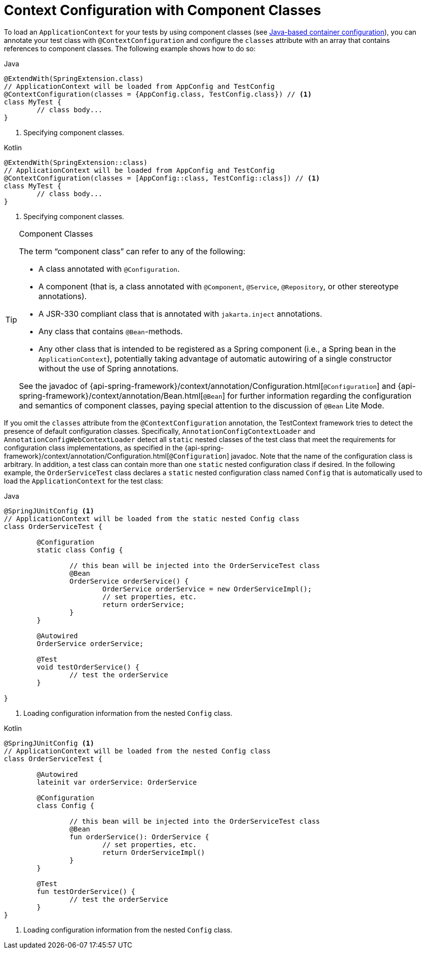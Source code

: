 [[testcontext-ctx-management-javaconfig]]
= Context Configuration with Component Classes

To load an `ApplicationContext` for your tests by using component classes (see
<<core.adoc#beans-java, Java-based container configuration>>), you can annotate your test
class with `@ContextConfiguration` and configure the `classes` attribute with an array
that contains references to component classes. The following example shows how to do so:

[source,java,indent=0,subs="verbatim,quotes",role="primary"]
.Java
----
	@ExtendWith(SpringExtension.class)
	// ApplicationContext will be loaded from AppConfig and TestConfig
	@ContextConfiguration(classes = {AppConfig.class, TestConfig.class}) // <1>
	class MyTest {
		// class body...
	}
----
<1> Specifying component classes.

[source,kotlin,indent=0,subs="verbatim,quotes",role="secondary"]
.Kotlin
----
	@ExtendWith(SpringExtension::class)
	// ApplicationContext will be loaded from AppConfig and TestConfig
	@ContextConfiguration(classes = [AppConfig::class, TestConfig::class]) // <1>
	class MyTest {
		// class body...
	}
----
<1> Specifying component classes.


[[testcontext-ctx-management-javaconfig-component-classes]]
.Component Classes
[TIP]
====
The term "`component class`" can refer to any of the following:

* A class annotated with `@Configuration`.
* A component (that is, a class annotated with `@Component`, `@Service`, `@Repository`, or other stereotype annotations).
* A JSR-330 compliant class that is annotated with `jakarta.inject` annotations.
* Any class that contains `@Bean`-methods.
* Any other class that is intended to be registered as a Spring component (i.e., a Spring
  bean in the `ApplicationContext`), potentially taking advantage of automatic autowiring
  of a single constructor without the use of Spring annotations.

See the javadoc of
{api-spring-framework}/context/annotation/Configuration.html[`@Configuration`] and
{api-spring-framework}/context/annotation/Bean.html[`@Bean`] for further information
regarding the configuration and semantics of component classes, paying special attention
to the discussion of `@Bean` Lite Mode.
====

If you omit the `classes` attribute from the `@ContextConfiguration` annotation, the
TestContext framework tries to detect the presence of default configuration classes.
Specifically, `AnnotationConfigContextLoader` and `AnnotationConfigWebContextLoader`
detect all `static` nested classes of the test class that meet the requirements for
configuration class implementations, as specified in the
{api-spring-framework}/context/annotation/Configuration.html[`@Configuration`] javadoc.
Note that the name of the configuration class is arbitrary. In addition, a test class can
contain more than one `static` nested configuration class if desired. In the following
example, the `OrderServiceTest` class declares a `static` nested configuration class
named `Config` that is automatically used to load the `ApplicationContext` for the test
class:

[source,java,indent=0,subs="verbatim,quotes",role="primary"]
.Java
----
	@SpringJUnitConfig <1>
	// ApplicationContext will be loaded from the static nested Config class
	class OrderServiceTest {

		@Configuration
		static class Config {

			// this bean will be injected into the OrderServiceTest class
			@Bean
			OrderService orderService() {
				OrderService orderService = new OrderServiceImpl();
				// set properties, etc.
				return orderService;
			}
		}

		@Autowired
		OrderService orderService;

		@Test
		void testOrderService() {
			// test the orderService
		}

	}
----
<1> Loading configuration information from the nested `Config` class.

[source,kotlin,indent=0,subs="verbatim,quotes",role="secondary"]
.Kotlin
----
	@SpringJUnitConfig <1>
	// ApplicationContext will be loaded from the nested Config class
	class OrderServiceTest {

		@Autowired
		lateinit var orderService: OrderService

		@Configuration
		class Config {

			// this bean will be injected into the OrderServiceTest class
			@Bean
			fun orderService(): OrderService {
				// set properties, etc.
				return OrderServiceImpl()
			}
		}

		@Test
		fun testOrderService() {
			// test the orderService
		}
	}
----
<1> Loading configuration information from the nested `Config` class.


